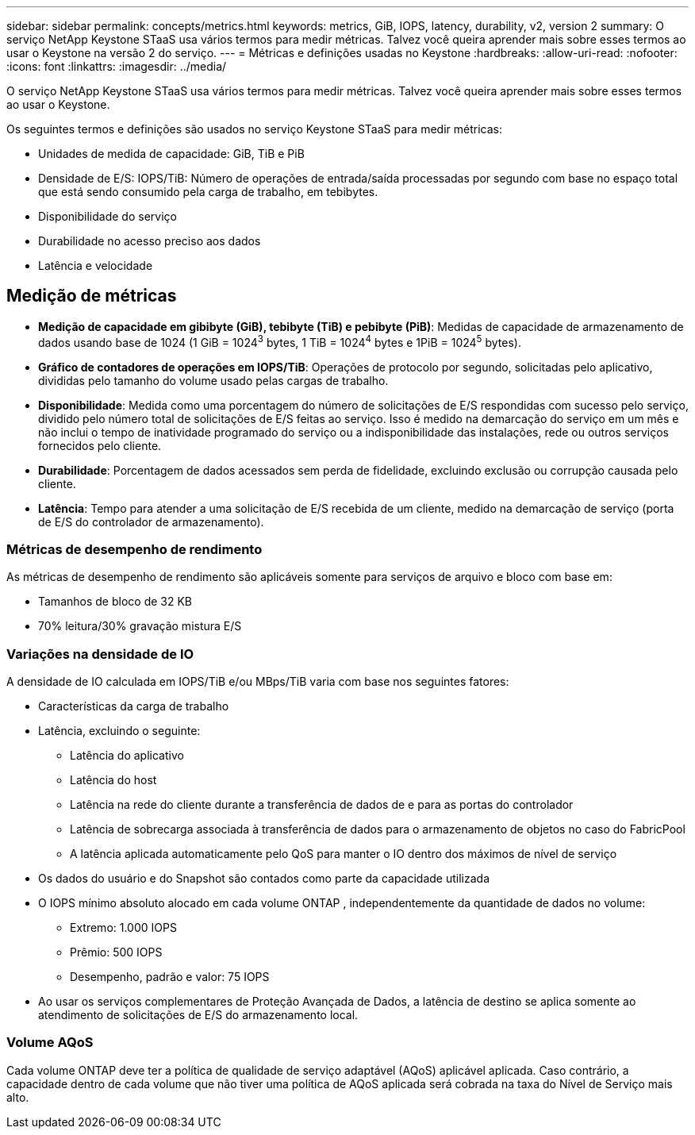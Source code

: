 ---
sidebar: sidebar 
permalink: concepts/metrics.html 
keywords: metrics, GiB, IOPS, latency, durability, v2, version 2 
summary: O serviço NetApp Keystone STaaS usa vários termos para medir métricas.  Talvez você queira aprender mais sobre esses termos ao usar o Keystone na versão 2 do serviço. 
---
= Métricas e definições usadas no Keystone
:hardbreaks:
:allow-uri-read: 
:nofooter: 
:icons: font
:linkattrs: 
:imagesdir: ../media/


[role="lead"]
O serviço NetApp Keystone STaaS usa vários termos para medir métricas.  Talvez você queira aprender mais sobre esses termos ao usar o Keystone.

Os seguintes termos e definições são usados no serviço Keystone STaaS para medir métricas:

* Unidades de medida de capacidade: GiB, TiB e PiB
* Densidade de E/S: IOPS/TiB: Número de operações de entrada/saída processadas por segundo com base no espaço total que está sendo consumido pela carga de trabalho, em tebibytes.
* Disponibilidade do serviço
* Durabilidade no acesso preciso aos dados
* Latência e velocidade




== Medição de métricas

* *Medição de capacidade em gibibyte (GiB), tebibyte (TiB) e pebibyte (PiB)*: Medidas de capacidade de armazenamento de dados usando base de 1024 (1 GiB = 1024^3^ bytes, 1 TiB = 1024^4^ bytes e 1PiB = 1024^5^ bytes).
* *Gráfico de contadores de operações em IOPS/TiB*: Operações de protocolo por segundo, solicitadas pelo aplicativo, divididas pelo tamanho do volume usado pelas cargas de trabalho.
* *Disponibilidade*: Medida como uma porcentagem do número de solicitações de E/S respondidas com sucesso pelo serviço, dividido pelo número total de solicitações de E/S feitas ao serviço.  Isso é medido na demarcação do serviço em um mês e não inclui o tempo de inatividade programado do serviço ou a indisponibilidade das instalações, rede ou outros serviços fornecidos pelo cliente.
* *Durabilidade*: Porcentagem de dados acessados sem perda de fidelidade, excluindo exclusão ou corrupção causada pelo cliente.
* *Latência*: Tempo para atender a uma solicitação de E/S recebida de um cliente, medido na demarcação de serviço (porta de E/S do controlador de armazenamento).




=== Métricas de desempenho de rendimento

As métricas de desempenho de rendimento são aplicáveis somente para serviços de arquivo e bloco com base em:

* Tamanhos de bloco de 32 KB
* 70% leitura/30% gravação mistura E/S




=== Variações na densidade de IO

A densidade de IO calculada em IOPS/TiB e/ou MBps/TiB varia com base nos seguintes fatores:

* Características da carga de trabalho
* Latência, excluindo o seguinte:
+
** Latência do aplicativo
** Latência do host
** Latência na rede do cliente durante a transferência de dados de e para as portas do controlador
** Latência de sobrecarga associada à transferência de dados para o armazenamento de objetos no caso do FabricPool
** A latência aplicada automaticamente pelo QoS para manter o IO dentro dos máximos de nível de serviço


* Os dados do usuário e do Snapshot são contados como parte da capacidade utilizada
* O IOPS mínimo absoluto alocado em cada volume ONTAP , independentemente da quantidade de dados no volume:
+
** Extremo: 1.000 IOPS
** Prêmio: 500 IOPS
** Desempenho, padrão e valor: 75 IOPS


* Ao usar os serviços complementares de Proteção Avançada de Dados, a latência de destino se aplica somente ao atendimento de solicitações de E/S do armazenamento local.




=== Volume AQoS

Cada volume ONTAP deve ter a política de qualidade de serviço adaptável (AQoS) aplicável aplicada.  Caso contrário, a capacidade dentro de cada volume que não tiver uma política de AQoS aplicada será cobrada na taxa do Nível de Serviço mais alto.
